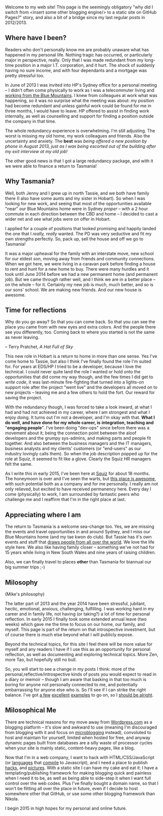 #+BEGIN_COMMENT
.. title: Milosophical Me
.. slug: milosophical-me
.. date: 2015-01-27 23:12 UTC+1100
.. tags: career, reflections, family, life
.. link: 
.. description: 
.. type: text
#+END_COMMENT

Welcome to my web site! This page is the seemingly obligatory "why did
I switch from <insert some other blogging engine/> to a static site on
GitHub Pages?" story, and also a bit of a bridge since my last regular
posts in 2012/2013.

** Where have I been?

Readers who don't personally know me are probably unaware what has
happened in my personal life.  Nothing tragic has occurred, or
particularly major in perspective, really.  Only that I was made
redundant from my long-time position in a major I.T. corporation, and
it hurt.  The shock of suddenly having no sure income, and with four
dependants and a mortgage was pretty stressful too. 

In June of 2013 I was invited into HP's Sydney office for a
personal meeting -- I didn't often come physically to work as I was a
telecommuter living and [[https://www.facebook.com/media/set/?set=a.497711257701.272490.685372701&type=1&l=74e24db6bd][working from the Blue Mountains]]. I knew from
colleagues at work what was happening, so it was no surprise what the
meeting was about: my position had become redundant and unless gainful
work could be found for me in three months, I would have to leave. HP
offered to assist in finding work internally, as well as counselling
and support for finding a position outside the company in that time.

The whole redundancy experience is overwhelming. I'm still
adjusting. The worst is missing my old home, my work colleagues and
friends. Also the uncertainty and anxiety. The *best* was /being/
/offered a new position by phone in August 2013, just as I was being/
/escorted out of the building after my exit interview at my old job!/

The other good news is that I got a large redundancy package, and with
it we were able to finance a return to Tasmania!

** Why Tasmania?

Well, both Jenny and I grew up in north Tassie, and we both have
family there (I also have some aunts and my sister in Hobart).  So
when I was looking for new work, and seeing that most of the
opportunities available "near" our Blue Mountains home were in Sydney
/proper/ -- with a 2 hour commute in each direction between the CBD and
home -- I decided to cast a wider net and see what jobs were on offer
in Hobart.

I applied for a couple of positions that looked promising and happily
landed the one that I /really, really/ wanted.  The PD was very
seductive and fit my own strengths perfectly.  So, pack up, sell the
house and off we go to Tasmania!

It was a major upheaval for the family with an interstate move, new
school for our eldest son, moving away from friends and community
connections.  When we got here, we were living in a caravan park
before finding a house to rent and hunt for a new home to buy.  There
were many hurdles and it took until June 2014 before we had a new
permanent home (and permanent job). But we came through rather well,
and I think we are in a better place -- on the whole -- for it.
Certainly my new job is much, much better, and so is our sons'
school. We are making new friends. And our new house is awesome.

** Time for reflections


   Why do you go away? So that you can come back. So that you can see
   the place you came from with new eyes and extra colors. And the
   people there see you differently, too. Coming back to where you
   started is not the same as never leaving.

                  -- Terry Pratchet, /A Hat Full of Sky/

This new role in Hobart is a return to home in more than one sense. Yes
I've come home to Tassie, but also I think I've finally found the role
I'm suited for. For years at EDS/HP I tried to be a developer, because
I love the technical. I could never quite land the role I wanted or
hold onto the opportunities that did come my way though, and the few
times I did get to /write code/, it was last-minute fire-fighting that
turned into a lights-on support role after the project "went live" and
the developers all moved on to new projects -- leaving me and a few
others to hold the fort. Our reward for saving the project.

With the redundancy though, I was forced to take a look inward, at
what I had and had not achieved in my career, where I am strongest and
what I enjoy doing. It turns out I'm not a developer, and I'm okay
with that. *What I do well, and have done for my whole career, is*
*integration, teaching and* "*engaging people*". I've been doing "dev-ops"
since before there was a movement about it; being the connection point
between the aloof developers and the grumpy sys-admins, and making
parts and people fit together. And also between the business managers
and the IT managers, business analysts and my clients' customers (or
"end-users" as our industry lovingly calls them). So when the job
description popped up for the role at Squiz, it seemed to fit like a
glove. Clearly the Squiz HR managers felt the same.

As I write this in early 2015, I've been here at [[http://www.squiz.net][Squiz]] for about 18
months. The honeymoon is over and I've seen the warts, but
[[http://www.squiz.net/au/careers][this place is awesome]], with such potential both as a company and for me
personally. I really am not only relieved, but excited to have received
permanency here. Every day I come (physically) to work, I am
surrounded by fantastic peers who challenge me and I reaffirm that I'm
in the right place at last.

** Appreciating where I am

The return to Tasmania is a welcome sea-change too. Yes, we are
missing the events and travel opportunities in and around Sydney, and
I miss our Blue Mountains home (and my tae kwon do club). But Tassie
has it's own events and stuff that [[http://www.lonelyplanet.com/best-in-travel/regions/04-tasmania][draws people from all over the
world]]. We love the life style here. We also like having family closer --
something we've not had for 15 years while living in New South Wales
and nine years of raising children.

Also, we can finally travel to places *other* than Tasmania for
biannual our big summer trips ;-)

** Milosophy

(Mike's philosophy)

The latter part of 2013 and the year 2014 have been stressful, jubilant, hectic,
emotional, anxious, challenging, fulfilling.  I was working hard in my
career and in family life, not having (or taking?) a lot of time for
personal reflection. In early 2015 I finally took some extended annual
leave (two weeks) which gave me the time to focus on our home, our
family, and myself.  This page is part of the return on that introspective
investment, but of course there is much else beyond what I will
publicly expose.

Beyond the technical topics, for this site I feel there will be more
value for myself and any readers I have if I use this as an
opportunity for personal reflection, as well as documenting and
exploring technical topics. More Zen, more Tao, but hopefully still no
bull.

So, you will start to see a change in my posts I think: more of the
personal,reflective/introspective kinds of posts you would expect to
read in a diary or memoir -- though I am aware that basking in that
too much is boring for anyone not personally connected to me, and
potentially embarrassing for anyone else who is. So I'll see if I can
strike the right balance. I've got [[http://aseigo.blogspot.com][a few]] [[http://technomancy.us][excellent]] [[http://sachachua.com][examples]] to go on,
so I [[http://technicalblogging.com][should be alright]].

** Milosophical Me

There are technical reasons for my move away from [[http://sinewalker.wordpress.com][Wordpress.com]] as a
blogging platform -- it's slow and awkward to use (meaning I'm
discouraged from blogging with it and focus on [[https://plus.google.com/+MichaelLockhart][microblogging]] instead),
convoluted to host and maintain for yourself, limited when hosted for
free, and anyway dynamic pages built from databases are a silly waste
of processor cycles when your site is mainly static, content-heavy pages,
like a blog.

Now that I'm in a web company, I want to hack with HTML/CSS/JavaScript
(or [[http://clojure.org/clojurescript][languages]] that [[http://coffeescript.org/][compile]] to Javascript), and I need a place to
publish [[http://milosophical.me/hax/matrix-rain/matrix.html][hacks]], and [[http://milosophical.me/pixels/][pictures]]. With a static site I can have my cake and
eat it: I have a templating/publishing framework for making blogging
quick and painless when I need it to be, as well as being able to
side-step it when I want full control over the web codes.  Plus I've
finally bought a domain name, so that I won't be flitting all over the
place in future, even if I decide to host somewhere other that GitHub,
or use some other blogging framework than Nikola.

I begin 2015 in high hopes for my personal and online future. 

